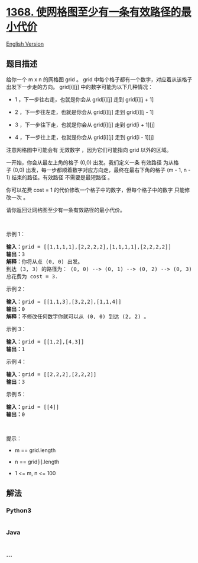 * [[https://leetcode-cn.com/problems/minimum-cost-to-make-at-least-one-valid-path-in-a-grid][1368.
使网格图至少有一条有效路径的最小代价]]
  :PROPERTIES:
  :CUSTOM_ID: 使网格图至少有一条有效路径的最小代价
  :END:
[[./solution/1300-1399/1368.Minimum Cost to Make at Least One Valid Path in a Grid/README_EN.org][English
Version]]

** 题目描述
   :PROPERTIES:
   :CUSTOM_ID: 题目描述
   :END:

#+begin_html
  <!-- 这里写题目描述 -->
#+end_html

#+begin_html
  <p>
#+end_html

给你一个 m x n
的网格图 grid 。 grid 中每个格子都有一个数字，对应着从该格子出发下一步走的方向。 grid[i][j] 中的数字可能为以下几种情况：

#+begin_html
  </p>
#+end_html

#+begin_html
  <ul>
#+end_html

#+begin_html
  <li>
#+end_html

1 ，下一步往右走，也就是你会从 grid[i][j] 走到 grid[i][j + 1]

#+begin_html
  </li>
#+end_html

#+begin_html
  <li>
#+end_html

2 ，下一步往左走，也就是你会从 grid[i][j] 走到 grid[i][j - 1]

#+begin_html
  </li>
#+end_html

#+begin_html
  <li>
#+end_html

3 ，下一步往下走，也就是你会从 grid[i][j] 走到 grid[i + 1][j]

#+begin_html
  </li>
#+end_html

#+begin_html
  <li>
#+end_html

4 ，下一步往上走，也就是你会从 grid[i][j] 走到 grid[i - 1][j]

#+begin_html
  </li>
#+end_html

#+begin_html
  </ul>
#+end_html

#+begin_html
  <p>
#+end_html

注意网格图中可能会有 无效数字 ，因为它们可能指向 grid 以外的区域。

#+begin_html
  </p>
#+end_html

#+begin_html
  <p>
#+end_html

一开始，你会从最左上角的格子 (0,0) 出发。我们定义一条 有效路径 为从格子 (0,0) 出发，每一步都顺着数字对应方向走，最终在最右下角的格子 (m -
1, n - 1) 结束的路径。有效路径 不需要是最短路径 。

#+begin_html
  </p>
#+end_html

#+begin_html
  <p>
#+end_html

你可以花费 cost =
1 的代价修改一个格子中的数字，但每个格子中的数字 只能修改一次 。

#+begin_html
  </p>
#+end_html

#+begin_html
  <p>
#+end_html

请你返回让网格图至少有一条有效路径的最小代价。

#+begin_html
  </p>
#+end_html

#+begin_html
  <p>
#+end_html

 

#+begin_html
  </p>
#+end_html

#+begin_html
  <p>
#+end_html

示例 1：

#+begin_html
  </p>
#+end_html

#+begin_html
  <p>
#+end_html

#+begin_html
  </p>
#+end_html

#+begin_html
  <pre><strong>输入：</strong>grid = [[1,1,1,1],[2,2,2,2],[1,1,1,1],[2,2,2,2]]
  <strong>输出：</strong>3
  <strong>解释：</strong>你将从点 (0, 0) 出发。
  到达 (3, 3) 的路径为： (0, 0) --&gt; (0, 1) --&gt; (0, 2) --&gt; (0, 3) 花费代价 cost = 1 使方向向下 --&gt; (1, 3) --&gt; (1, 2) --&gt; (1, 1) --&gt; (1, 0) 花费代价 cost = 1 使方向向下 --&gt; (2, 0) --&gt; (2, 1) --&gt; (2, 2) --&gt; (2, 3) 花费代价 cost = 1 使方向向下 --&gt; (3, 3)
  总花费为 cost = 3.
  </pre>
#+end_html

#+begin_html
  <p>
#+end_html

示例 2：

#+begin_html
  </p>
#+end_html

#+begin_html
  <p>
#+end_html

#+begin_html
  </p>
#+end_html

#+begin_html
  <pre><strong>输入：</strong>grid = [[1,1,3],[3,2,2],[1,1,4]]
  <strong>输出：</strong>0
  <strong>解释：</strong>不修改任何数字你就可以从 (0, 0) 到达 (2, 2) 。
  </pre>
#+end_html

#+begin_html
  <p>
#+end_html

示例 3：

#+begin_html
  </p>
#+end_html

#+begin_html
  <p>
#+end_html

#+begin_html
  </p>
#+end_html

#+begin_html
  <pre><strong>输入：</strong>grid = [[1,2],[4,3]]
  <strong>输出：</strong>1
  </pre>
#+end_html

#+begin_html
  <p>
#+end_html

示例 4：

#+begin_html
  </p>
#+end_html

#+begin_html
  <pre><strong>输入：</strong>grid = [[2,2,2],[2,2,2]]
  <strong>输出：</strong>3
  </pre>
#+end_html

#+begin_html
  <p>
#+end_html

示例 5：

#+begin_html
  </p>
#+end_html

#+begin_html
  <pre><strong>输入：</strong>grid = [[4]]
  <strong>输出：</strong>0
  </pre>
#+end_html

#+begin_html
  <p>
#+end_html

 

#+begin_html
  </p>
#+end_html

#+begin_html
  <p>
#+end_html

提示：

#+begin_html
  </p>
#+end_html

#+begin_html
  <ul>
#+end_html

#+begin_html
  <li>
#+end_html

m == grid.length

#+begin_html
  </li>
#+end_html

#+begin_html
  <li>
#+end_html

n == grid[i].length

#+begin_html
  </li>
#+end_html

#+begin_html
  <li>
#+end_html

1 <= m, n <= 100

#+begin_html
  </li>
#+end_html

#+begin_html
  </ul>
#+end_html

** 解法
   :PROPERTIES:
   :CUSTOM_ID: 解法
   :END:

#+begin_html
  <!-- 这里可写通用的实现逻辑 -->
#+end_html

#+begin_html
  <!-- tabs:start -->
#+end_html

*** *Python3*
    :PROPERTIES:
    :CUSTOM_ID: python3
    :END:

#+begin_html
  <!-- 这里可写当前语言的特殊实现逻辑 -->
#+end_html

#+begin_src python
#+end_src

*** *Java*
    :PROPERTIES:
    :CUSTOM_ID: java
    :END:

#+begin_html
  <!-- 这里可写当前语言的特殊实现逻辑 -->
#+end_html

#+begin_src java
#+end_src

*** *...*
    :PROPERTIES:
    :CUSTOM_ID: section
    :END:
#+begin_example
#+end_example

#+begin_html
  <!-- tabs:end -->
#+end_html
